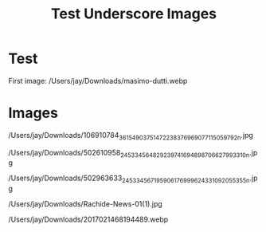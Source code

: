 #+TITLE: Test Underscore Images
#+DESTINATION_FOLDER: jaydocs


#+EXCERPT: First image: UsersjayDownloadsmasimo-dutti.webp

#+PUBLISH_DATE: [2025-08-28 Thu 11:11]
* Test

First image:
/Users/jay/Downloads/masimo-dutti.webp

* Images

/Users/jay/Downloads/106910784_3615490375147223_8376969077115059792_n.jpg

/Users/jay/Downloads/502610958_24533456482923974_1694898706627993310_n.jpg

/Users/jay/Downloads/502963633_24533456719590617_6999624331092055355_n.jpg

/Users/jay/Downloads/Rachide-News-01(1).jpg

/Users/jay/Downloads/2017021468194489.webp
